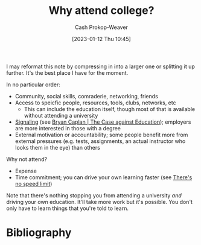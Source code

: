 :PROPERTIES:
:ID:       9d035357-9aba-44e8-afe5-fc4f42d0722b
:LAST_MODIFIED: [2023-09-05 Tue 20:18]
:ROAM_ALIASES: "Why attend university?"
:END:
#+title: Why attend college?
#+hugo_custom_front_matter: :slug "9d035357-9aba-44e8-afe5-fc4f42d0722b"
#+author: Cash Prokop-Weaver
#+date: [2023-01-12 Thu 10:45]
#+filetags: :concept:

I may reformat this note by compressing in into a larger one or splitting it up further. It's the best place I have for the moment.

In no particular order:

- Community, social skills, comraderie, networking, friends
- Access to speicfic people, resources, tools, clubs, networks, etc
  - This can include the education itself, though most of that is available without attending a university
- [[id:0a3904f5-1484-4c12-8abb-005c707401e1][Signaling]] (see [[id:8ecb934d-da88-40f4-851b-1fd5f2efd0ad][Bryan Caplan | The Case against Education]]); employers are more interested in those with a degree
- External motivation or accountability; some people benefit more from external pressures (e.g. tests, assignments, an actual instructor who looks them in the eye) than others

Why not attend?

- Expense
- Time commitment; you can drive your own learning faster (see [[id:d737d99b-5154-41f2-8b31-7c3ba860d4e0][There's no speed limit]])

Note that there's nothing stopping you from attending a university /and/ driving your own education. It'll take more work but it's possible. You don't only have to learn things that you're told to learn.

* Flashcards :noexport:
* Bibliography
#+print_bibliography:
